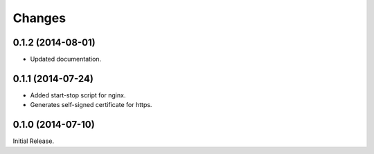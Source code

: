 Changes
*******

0.1.2 (2014-08-01)
==================

* Updated documentation.

0.1.1 (2014-07-24)
==================

* Added start-stop script for nginx.
* Generates self-signed certificate for https.

0.1.0 (2014-07-10)
==================

Initial Release.
